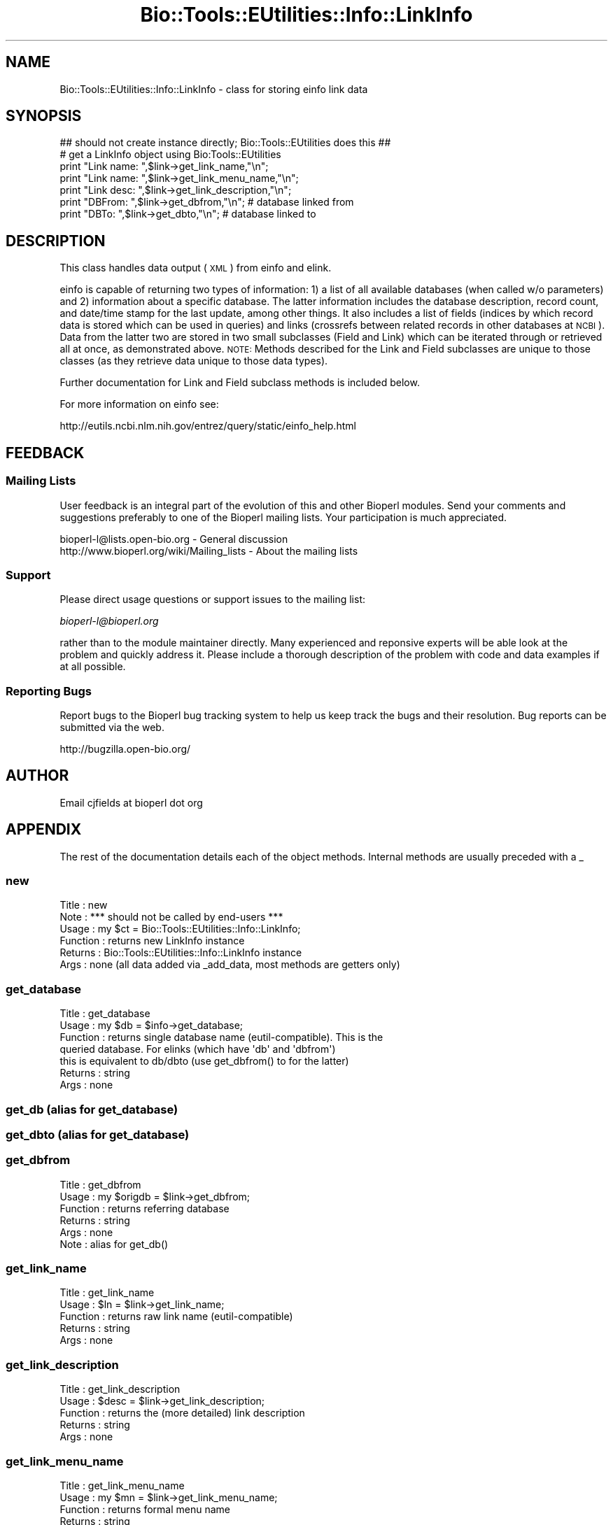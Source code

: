 .\" Automatically generated by Pod::Man 2.25 (Pod::Simple 3.16)
.\"
.\" Standard preamble:
.\" ========================================================================
.de Sp \" Vertical space (when we can't use .PP)
.if t .sp .5v
.if n .sp
..
.de Vb \" Begin verbatim text
.ft CW
.nf
.ne \\$1
..
.de Ve \" End verbatim text
.ft R
.fi
..
.\" Set up some character translations and predefined strings.  \*(-- will
.\" give an unbreakable dash, \*(PI will give pi, \*(L" will give a left
.\" double quote, and \*(R" will give a right double quote.  \*(C+ will
.\" give a nicer C++.  Capital omega is used to do unbreakable dashes and
.\" therefore won't be available.  \*(C` and \*(C' expand to `' in nroff,
.\" nothing in troff, for use with C<>.
.tr \(*W-
.ds C+ C\v'-.1v'\h'-1p'\s-2+\h'-1p'+\s0\v'.1v'\h'-1p'
.ie n \{\
.    ds -- \(*W-
.    ds PI pi
.    if (\n(.H=4u)&(1m=24u) .ds -- \(*W\h'-12u'\(*W\h'-12u'-\" diablo 10 pitch
.    if (\n(.H=4u)&(1m=20u) .ds -- \(*W\h'-12u'\(*W\h'-8u'-\"  diablo 12 pitch
.    ds L" ""
.    ds R" ""
.    ds C` ""
.    ds C' ""
'br\}
.el\{\
.    ds -- \|\(em\|
.    ds PI \(*p
.    ds L" ``
.    ds R" ''
'br\}
.\"
.\" Escape single quotes in literal strings from groff's Unicode transform.
.ie \n(.g .ds Aq \(aq
.el       .ds Aq '
.\"
.\" If the F register is turned on, we'll generate index entries on stderr for
.\" titles (.TH), headers (.SH), subsections (.SS), items (.Ip), and index
.\" entries marked with X<> in POD.  Of course, you'll have to process the
.\" output yourself in some meaningful fashion.
.ie \nF \{\
.    de IX
.    tm Index:\\$1\t\\n%\t"\\$2"
..
.    nr % 0
.    rr F
.\}
.el \{\
.    de IX
..
.\}
.\"
.\" Accent mark definitions (@(#)ms.acc 1.5 88/02/08 SMI; from UCB 4.2).
.\" Fear.  Run.  Save yourself.  No user-serviceable parts.
.    \" fudge factors for nroff and troff
.if n \{\
.    ds #H 0
.    ds #V .8m
.    ds #F .3m
.    ds #[ \f1
.    ds #] \fP
.\}
.if t \{\
.    ds #H ((1u-(\\\\n(.fu%2u))*.13m)
.    ds #V .6m
.    ds #F 0
.    ds #[ \&
.    ds #] \&
.\}
.    \" simple accents for nroff and troff
.if n \{\
.    ds ' \&
.    ds ` \&
.    ds ^ \&
.    ds , \&
.    ds ~ ~
.    ds /
.\}
.if t \{\
.    ds ' \\k:\h'-(\\n(.wu*8/10-\*(#H)'\'\h"|\\n:u"
.    ds ` \\k:\h'-(\\n(.wu*8/10-\*(#H)'\`\h'|\\n:u'
.    ds ^ \\k:\h'-(\\n(.wu*10/11-\*(#H)'^\h'|\\n:u'
.    ds , \\k:\h'-(\\n(.wu*8/10)',\h'|\\n:u'
.    ds ~ \\k:\h'-(\\n(.wu-\*(#H-.1m)'~\h'|\\n:u'
.    ds / \\k:\h'-(\\n(.wu*8/10-\*(#H)'\z\(sl\h'|\\n:u'
.\}
.    \" troff and (daisy-wheel) nroff accents
.ds : \\k:\h'-(\\n(.wu*8/10-\*(#H+.1m+\*(#F)'\v'-\*(#V'\z.\h'.2m+\*(#F'.\h'|\\n:u'\v'\*(#V'
.ds 8 \h'\*(#H'\(*b\h'-\*(#H'
.ds o \\k:\h'-(\\n(.wu+\w'\(de'u-\*(#H)/2u'\v'-.3n'\*(#[\z\(de\v'.3n'\h'|\\n:u'\*(#]
.ds d- \h'\*(#H'\(pd\h'-\w'~'u'\v'-.25m'\f2\(hy\fP\v'.25m'\h'-\*(#H'
.ds D- D\\k:\h'-\w'D'u'\v'-.11m'\z\(hy\v'.11m'\h'|\\n:u'
.ds th \*(#[\v'.3m'\s+1I\s-1\v'-.3m'\h'-(\w'I'u*2/3)'\s-1o\s+1\*(#]
.ds Th \*(#[\s+2I\s-2\h'-\w'I'u*3/5'\v'-.3m'o\v'.3m'\*(#]
.ds ae a\h'-(\w'a'u*4/10)'e
.ds Ae A\h'-(\w'A'u*4/10)'E
.    \" corrections for vroff
.if v .ds ~ \\k:\h'-(\\n(.wu*9/10-\*(#H)'\s-2\u~\d\s+2\h'|\\n:u'
.if v .ds ^ \\k:\h'-(\\n(.wu*10/11-\*(#H)'\v'-.4m'^\v'.4m'\h'|\\n:u'
.    \" for low resolution devices (crt and lpr)
.if \n(.H>23 .if \n(.V>19 \
\{\
.    ds : e
.    ds 8 ss
.    ds o a
.    ds d- d\h'-1'\(ga
.    ds D- D\h'-1'\(hy
.    ds th \o'bp'
.    ds Th \o'LP'
.    ds ae ae
.    ds Ae AE
.\}
.rm #[ #] #H #V #F C
.\" ========================================================================
.\"
.IX Title "Bio::Tools::EUtilities::Info::LinkInfo 3"
.TH Bio::Tools::EUtilities::Info::LinkInfo 3 "2013-03-20" "perl v5.14.2" "User Contributed Perl Documentation"
.\" For nroff, turn off justification.  Always turn off hyphenation; it makes
.\" way too many mistakes in technical documents.
.if n .ad l
.nh
.SH "NAME"
Bio::Tools::EUtilities::Info::LinkInfo \- class for storing einfo link data
.SH "SYNOPSIS"
.IX Header "SYNOPSIS"
.Vb 1
\&    ## should not create instance directly; Bio::Tools::EUtilities does this ##
\&
\&    # get a LinkInfo object using Bio:Tools::EUtilities    
\&    print "Link name: ",$link\->get_link_name,"\en";
\&    print "Link name: ",$link\->get_link_menu_name,"\en";
\&    print "Link desc: ",$link\->get_link_description,"\en";
\&    print "DBFrom: ",$link\->get_dbfrom,"\en"; # database linked from
\&    print "DBTo: ",$link\->get_dbto,"\en"; # database linked to
.Ve
.SH "DESCRIPTION"
.IX Header "DESCRIPTION"
This class handles data output (\s-1XML\s0) from einfo and elink.
.PP
einfo is capable of returning two types of information: 1) a list of all
available databases (when called w/o parameters) and 2) information about a
specific database. The latter information includes the database description,
record count, and date/time stamp for the last update, among other things. It
also includes a list of fields (indices by which record data is stored which can
be used in queries) and links (crossrefs between related records in other
databases at \s-1NCBI\s0). Data from the latter two are stored in two small subclasses
(Field and Link) which can be iterated through or retrieved all at once, as
demonstrated above. \s-1NOTE:\s0 Methods described for the Link and Field subclasses
are unique to those classes (as they retrieve data unique to those data types).
.PP
Further documentation for Link and Field subclass methods is included below.
.PP
For more information on einfo see:
.PP
.Vb 1
\&   http://eutils.ncbi.nlm.nih.gov/entrez/query/static/einfo_help.html
.Ve
.SH "FEEDBACK"
.IX Header "FEEDBACK"
.SS "Mailing Lists"
.IX Subsection "Mailing Lists"
User feedback is an integral part of the evolution of this and other Bioperl
modules. Send your comments and suggestions preferably to one of the Bioperl
mailing lists. Your participation is much appreciated.
.PP
.Vb 2
\&  bioperl\-l@lists.open\-bio.org               \- General discussion
\&  http://www.bioperl.org/wiki/Mailing_lists  \- About the mailing lists
.Ve
.SS "Support"
.IX Subsection "Support"
Please direct usage questions or support issues to the mailing list:
.PP
\&\fIbioperl\-l@bioperl.org\fR
.PP
rather than to the module maintainer directly. Many experienced and 
reponsive experts will be able look at the problem and quickly 
address it. Please include a thorough description of the problem 
with code and data examples if at all possible.
.SS "Reporting Bugs"
.IX Subsection "Reporting Bugs"
Report bugs to the Bioperl bug tracking system to help us keep track the bugs
and their resolution. Bug reports can be submitted via the web.
.PP
.Vb 1
\&  http://bugzilla.open\-bio.org/
.Ve
.SH "AUTHOR"
.IX Header "AUTHOR"
Email cjfields at bioperl dot org
.SH "APPENDIX"
.IX Header "APPENDIX"
The rest of the documentation details each of the object methods. Internal
methods are usually preceded with a _
.SS "new"
.IX Subsection "new"
.Vb 6
\& Title    : new
\& Note     : *** should not be called by end\-users ***  
\& Usage    : my $ct = Bio::Tools::EUtilities::Info::LinkInfo;
\& Function : returns new LinkInfo instance
\& Returns  : Bio::Tools::EUtilities::Info::LinkInfo instance
\& Args     : none (all data added via _add_data, most methods are getters only)
.Ve
.SS "get_database"
.IX Subsection "get_database"
.Vb 7
\& Title    : get_database
\& Usage    : my $db = $info\->get_database;
\& Function : returns single database name (eutil\-compatible).  This is the
\&            queried database. For elinks (which have \*(Aqdb\*(Aq and \*(Aqdbfrom\*(Aq)
\&            this is equivalent to db/dbto (use get_dbfrom() to for the latter)
\& Returns  : string
\& Args     : none
.Ve
.SS "get_db (alias for get_database)"
.IX Subsection "get_db (alias for get_database)"
.SS "get_dbto (alias for get_database)"
.IX Subsection "get_dbto (alias for get_database)"
.SS "get_dbfrom"
.IX Subsection "get_dbfrom"
.Vb 6
\& Title    : get_dbfrom
\& Usage    : my $origdb = $link\->get_dbfrom;
\& Function : returns referring database
\& Returns  : string
\& Args     : none
\& Note     : alias for get_db()
.Ve
.SS "get_link_name"
.IX Subsection "get_link_name"
.Vb 5
\& Title    : get_link_name
\& Usage    : $ln = $link\->get_link_name;
\& Function : returns raw link name (eutil\-compatible)
\& Returns  : string
\& Args     : none
.Ve
.SS "get_link_description"
.IX Subsection "get_link_description"
.Vb 5
\& Title    : get_link_description
\& Usage    : $desc = $link\->get_link_description;
\& Function : returns the (more detailed) link description
\& Returns  : string
\& Args     : none
.Ve
.SS "get_link_menu_name"
.IX Subsection "get_link_menu_name"
.Vb 5
\& Title    : get_link_menu_name
\& Usage    : my $mn = $link\->get_link_menu_name;
\& Function : returns formal menu name
\& Returns  : string
\& Args     : none
.Ve
.SS "get_priority"
.IX Subsection "get_priority"
.Vb 6
\& Title    : get_priority
\& Usage    : my $mn = $link\->get_priority;
\& Function : returns priority ranking
\& Returns  : integer
\& Args     : none
\& Note     : only set when using elink and cmd set to \*(Aqacheck\*(Aq
.Ve
.SS "get_html_tag"
.IX Subsection "get_html_tag"
.Vb 6
\& Title    : get_html_tag
\& Usage    : my $tag = $link\->get_html_tag;
\& Function : returns HTML tag
\& Returns  : string
\& Args     : none
\& Note     : only set when using elink and cmd set to \*(Aqacheck\*(Aq
.Ve
.SS "get_url"
.IX Subsection "get_url"
.Vb 7
\& Title    : get_url
\& Usage    : my $url = $link\->get_url;
\& Function : returns URL string; note that the string isn\*(Aqt usable directly but
\&            has the ID replaced with the tag <@UID@>
\& Returns  : string
\& Args     : none
\& Note     : only set when using elink and cmd set to \*(Aqacheck\*(Aq
.Ve
.SS "to_string"
.IX Subsection "to_string"
.Vb 6
\& Title    : to_string
\& Usage    : $foo\->to_string()
\& Function : converts current object to string
\& Returns  : none
\& Args     : (optional) simple data for text formatting
\& Note     : Used generally for debugging and for various print methods
.Ve
